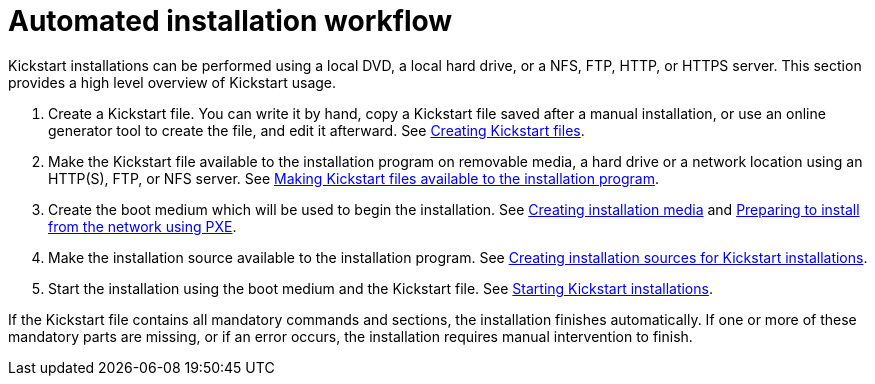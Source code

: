 [id="automated-installation-workflow_{context}"]
= Automated installation workflow

// Was: How to perform a Kickstart installation
// PROC but strongly laced with CON elements since this is intended as first introduction and only a general idea how the workflow is

// from https://access.redhat.com/documentation/en-us/red_hat_enterprise_linux/7/html/installation_guide/sect-kickstart-howto

Kickstart installations can be performed using a local DVD, a local hard drive, or a NFS, FTP, HTTP, or HTTPS server. This section provides a high level overview of Kickstart usage.

ifdef::installation-advanced-title[]

 . Create a Kickstart file. You can write it by hand, copy a Kickstart file saved after a manual installation, or use an online generator tool to create the file, and edit it afterward. See xref:creating-kickstart-files_installing-rhel-as-an-experienced-user[].

 . Make the Kickstart file available to the installation program on removable media, a hard drive or a network location using an HTTP(S), FTP, or NFS server. See xref:making-kickstart-files-available-to-the-installation-program_installing-rhel-as-an-experienced-user[].

 . Create the boot medium which will be used to begin the installation. See link:https://access.redhat.com/documentation/en-us/red_hat_enterprise_linux/8/html/performing_a_standard_rhel_installation/preparing-for-your-installation_installing-rhel#making-media_preparing-for-your-installation[Creating installation media] and xref:preparing-for-a-network-install_installing-rhel-as-an-experienced-user[].

 . Make the installation source available to the installation program. See xref:creating-installation-sources-for-kickstart-installations_installing-rhel-as-an-experienced-user[].

 . Start the installation using the boot medium and the Kickstart file. See xref:starting-kickstart-installations_installing-rhel-as-an-experienced-user[].
 
endif::[]
ifndef::installation-advanced-title[]

 . Create a Kickstart file. You can write it by hand, copy a Kickstart file saved after a manual installation, or use an online generator tool to create the file, and edit it afterward. See link:https://access.redhat.com/documentation/en-us/red_hat_enterprise_linux/8/html/performing_an_advanced_rhel_installation/creating-kickstart-files_installing-rhel-as-an-experienced-user[Creating Kickstart files].

 . Make the Kickstart file available to the installation program on removable media, a hard drive or a network location using an HTTP(S), FTP, or NFS server. See link:https://access.redhat.com/documentation/en-us/red_hat_enterprise_linux/8/html/performing_an_advanced_rhel_installation/making-kickstart-files-available-to-the-installation-program_installing-rhel-as-an-experienced-user[Making Kickstart files available to the installation program].

 . Create the boot medium which will be used to begin the installation. See link:https://access.redhat.com/documentation/en-us/red_hat_enterprise_linux/8/html/performing_a_standard_rhel_installation/preparing-for-your-installation_installing-rhel#making-media_preparing-for-your-installation[Creating installation media] and link:https://access.redhat.com/documentation/en-us/red_hat_enterprise_linux/8/html/performing_an_advanced_rhel_installation/preparing-for-a-network-install_installing-rhel-as-an-experienced-user[Preparing to install from the network using PXE].

 . Make the installation source available to the installation program. See link:https://access.redhat.com/documentation/en-us/red_hat_enterprise_linux/8/html/performing_an_advanced_rhel_installation/creating-installation-sources-for-kickstart-installations_installing-rhel-as-an-experienced-user[Creating installation sources for Kickstart installations].

 . Start the installation using the boot medium and the Kickstart file. See link:https://access.redhat.com/documentation/en-us/red_hat_enterprise_linux/8/html/performing_an_advanced_rhel_installation/starting-kickstart-installations_installing-rhel-as-an-experienced-user[Starting Kickstart installations].
 
endif::[]

If the Kickstart file contains all mandatory commands and sections, the installation finishes automatically. If one or more of these mandatory parts are missing, or if an error occurs, the installation requires manual intervention to finish.

